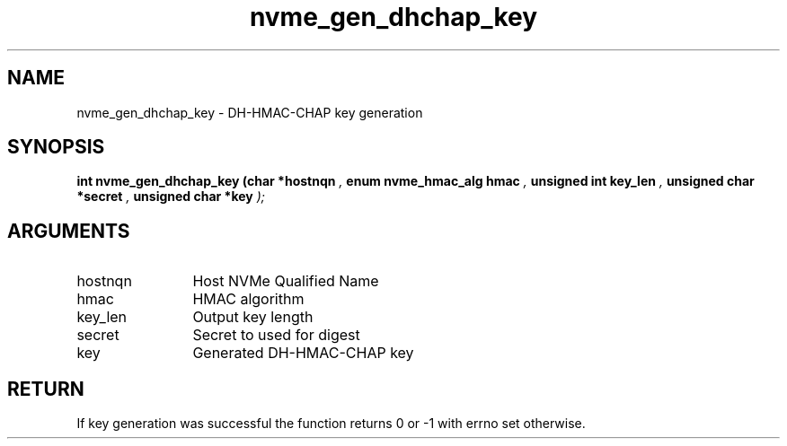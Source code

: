 .TH "nvme_gen_dhchap_key" 9 "nvme_gen_dhchap_key" "October 2024" "libnvme API manual" LINUX
.SH NAME
nvme_gen_dhchap_key \- DH-HMAC-CHAP key generation
.SH SYNOPSIS
.B "int" nvme_gen_dhchap_key
.BI "(char *hostnqn "  ","
.BI "enum nvme_hmac_alg hmac "  ","
.BI "unsigned int key_len "  ","
.BI "unsigned char *secret "  ","
.BI "unsigned char *key "  ");"
.SH ARGUMENTS
.IP "hostnqn" 12
Host NVMe Qualified Name
.IP "hmac" 12
HMAC algorithm
.IP "key_len" 12
Output key length
.IP "secret" 12
Secret to used for digest
.IP "key" 12
Generated DH-HMAC-CHAP key
.SH "RETURN"
If key generation was successful the function returns 0 or
-1 with errno set otherwise.
